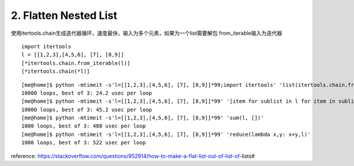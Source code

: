 2. Flatten Nested List
======================
使用itertools.chain生成迭代器循环，速度最快，输入为多个元素，如果为一个list需要解包
from_iterable输入为迭代器

::

    import itertools
    l = [[1,2,3],[4,5,6], [7], [8,9]]
    [*itertools.chain.from_iterable(l)]
    [*itertools.chain(*l)]


::

    [me@home]$ python -mtimeit -s'l=[[1,2,3],[4,5,6], [7], [8,9]]*99;import itertools' 'list(itertools.chain.from_iterable(l))'
    10000 loops, best of 3: 24.2 usec per loop
    [me@home]$ python -mtimeit -s'l=[[1,2,3],[4,5,6], [7], [8,9]]*99' '[item for sublist in l for item in sublist]'
    10000 loops, best of 3: 45.2 usec per loop
    [me@home]$ python -mtimeit -s'l=[[1,2,3],[4,5,6], [7], [8,9]]*99' 'sum(l, [])'
    1000 loops, best of 3: 488 usec per loop
    [me@home]$ python -mtimeit -s'l=[[1,2,3],[4,5,6], [7], [8,9]]*99' 'reduce(lambda x,y: x+y,l)'
    1000 loops, best of 3: 522 usec per loop


reference:
https://stackoverflow.com/questions/952914/how-to-make-a-flat-list-out-of-list-of-lists#
